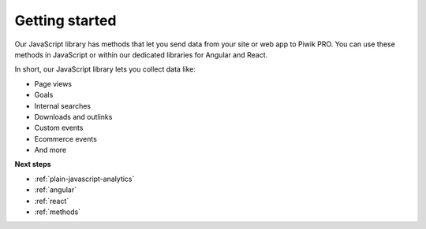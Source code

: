 .. _getting-started:

=====
Getting started
=====
Our JavaScript library has methods that let you send data from your site or web app to Piwik PRO. You can use these methods in JavaScript or within our dedicated libraries for Angular and React.

In short, our JavaScript library lets you collect data like:

* Page views
* Goals
* Internal searches
* Downloads and outlinks
* Custom events
* Ecommerce events
* And more

**Next steps**

* :ref:`plain-javascript-analytics`
* :ref:`angular`
* :ref:`react`
* :ref:`methods`
